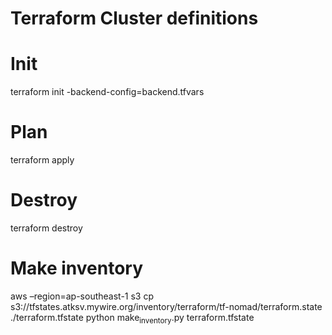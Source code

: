 * Terraform Cluster definitions

* Init
terraform init -backend-config=backend.tfvars

* Plan
terraform apply

* Destroy
terraform destroy

* Make inventory
aws --region=ap-southeast-1 s3 cp s3://tfstates.atksv.mywire.org/inventory/terraform/tf-nomad/terraform.state ./terraform.tfstate
python make_inventory.py terraform.tfstate